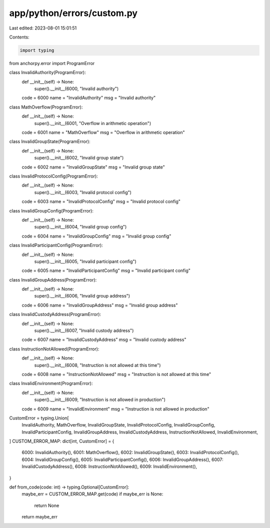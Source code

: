 app/python/errors/custom.py
===========================

Last edited: 2023-08-01 15:01:51

Contents:

.. code-block:: py

    import typing
from anchorpy.error import ProgramError


class InvalidAuthority(ProgramError):
    def __init__(self) -> None:
        super().__init__(6000, "Invalid authority")

    code = 6000
    name = "InvalidAuthority"
    msg = "Invalid authority"


class MathOverflow(ProgramError):
    def __init__(self) -> None:
        super().__init__(6001, "Overflow in arithmetic operation")

    code = 6001
    name = "MathOverflow"
    msg = "Overflow in arithmetic operation"


class InvalidGroupState(ProgramError):
    def __init__(self) -> None:
        super().__init__(6002, "Invalid group state")

    code = 6002
    name = "InvalidGroupState"
    msg = "Invalid group state"


class InvalidProtocolConfig(ProgramError):
    def __init__(self) -> None:
        super().__init__(6003, "Invalid protocol config")

    code = 6003
    name = "InvalidProtocolConfig"
    msg = "Invalid protocol config"


class InvalidGroupConfig(ProgramError):
    def __init__(self) -> None:
        super().__init__(6004, "Invalid group config")

    code = 6004
    name = "InvalidGroupConfig"
    msg = "Invalid group config"


class InvalidParticipantConfig(ProgramError):
    def __init__(self) -> None:
        super().__init__(6005, "Invalid participant config")

    code = 6005
    name = "InvalidParticipantConfig"
    msg = "Invalid participant config"


class InvalidGroupAddress(ProgramError):
    def __init__(self) -> None:
        super().__init__(6006, "Invalid group address")

    code = 6006
    name = "InvalidGroupAddress"
    msg = "Invalid group address"


class InvalidCustodyAddress(ProgramError):
    def __init__(self) -> None:
        super().__init__(6007, "Invalid custody address")

    code = 6007
    name = "InvalidCustodyAddress"
    msg = "Invalid custody address"


class InstructionNotAllowed(ProgramError):
    def __init__(self) -> None:
        super().__init__(6008, "Instruction is not allowed at this time")

    code = 6008
    name = "InstructionNotAllowed"
    msg = "Instruction is not allowed at this time"


class InvalidEnvironment(ProgramError):
    def __init__(self) -> None:
        super().__init__(6009, "Instruction is not allowed in production")

    code = 6009
    name = "InvalidEnvironment"
    msg = "Instruction is not allowed in production"


CustomError = typing.Union[
    InvalidAuthority,
    MathOverflow,
    InvalidGroupState,
    InvalidProtocolConfig,
    InvalidGroupConfig,
    InvalidParticipantConfig,
    InvalidGroupAddress,
    InvalidCustodyAddress,
    InstructionNotAllowed,
    InvalidEnvironment,
]
CUSTOM_ERROR_MAP: dict[int, CustomError] = {
    6000: InvalidAuthority(),
    6001: MathOverflow(),
    6002: InvalidGroupState(),
    6003: InvalidProtocolConfig(),
    6004: InvalidGroupConfig(),
    6005: InvalidParticipantConfig(),
    6006: InvalidGroupAddress(),
    6007: InvalidCustodyAddress(),
    6008: InstructionNotAllowed(),
    6009: InvalidEnvironment(),
}


def from_code(code: int) -> typing.Optional[CustomError]:
    maybe_err = CUSTOM_ERROR_MAP.get(code)
    if maybe_err is None:
        return None
    return maybe_err


